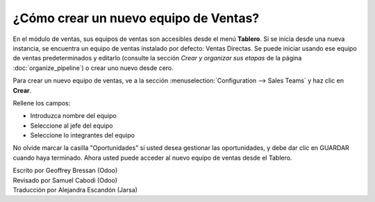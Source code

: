 =========================
¿Cómo crear un nuevo equipo de Ventas?
=========================

En el módulo de ventas, sus equipos de ventas son accesibles desde el
menú **Tablero**. Si se inicia desde una nueva instancia, se encuentra un
equipo de ventas instalado por defecto: Ventas Directas. Se puede iniciar
usando ese equipo de ventas predeterminados y editarlo (consulte la sección
*Crear y organizar sus etapas* de la página :doc:`organize_pipeline`)
o crear uno nuevo desde cero.

Para crear un nuevo equipo de ventas, ve a la sección :menuselection:`Configuration --> Sales Teams`
y haz clic en **Crear**.

.. image:: ./media/create01.png
  :align: center

Rellene los campos:

-  Introduzca nombre del equipo

-  Seleccione al jefe del equipo

-  Seleccione lo integrantes del equipo

No olvide marcar la casilla "Oportunidades" si usted desea gestionar las oportunidades, y debe dar clic en GUARDAR cuando haya terminado. Ahora usted puede acceder al nuevo equipo de ventas desde el Tablero. 

.. image:: ./media/create02.png
  :align: center

.. Nota:: 

	Si usted empieza a trabajar en una base de datos vacía y no puede crear nuevos usuarios, consulte la página :doc:`../manage/create_salesperson`.

.. rst-class:: text-muted

| Escrito por Geoffrey Bressan (Odoo)
| Revisado por Samuel Cabodi (Odoo)
| Traducción por Alejandra Escandón (Jarsa)
